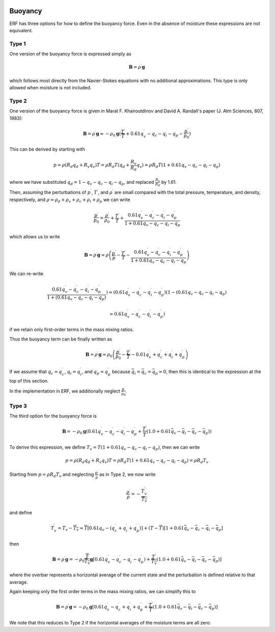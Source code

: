
 .. role:: cpp(code)
    :language: c++

 .. role:: f(code)
    :language: fortran

.. _Buoyancy:

Buoyancy
=========

ERF has three options for how to define the buoyancy force.  Even in the absence of moisture these
expressions are not equivalent.

Type 1
------

One version of the buoyancy force is expressed simply as

.. math::
     \mathbf{B} = \rho^\prime \mathbf{g}

which follows most directly from the Navier-Stokes equations with no additional approximations.
This type is only allowed when moisture is not included.

Type 2
------

One version of the buoyancy force is given in Marat F. Khairoutdinov and David A. Randall's paper (J. Atm Sciences, 607, 1983):

.. math::
     \mathbf{B} = \rho^\prime \mathbf{g} \approx -\rho_0 \mathbf{g} ( \frac{T^\prime}{\overline{T}}
                 + 0.61 q_v^\prime - q_c - q_i - q_p - \frac{p^\prime}{p_0} )

This can be derived by starting with

.. math::
   p = \rho (R_d q_d + R_v q_v) T = \rho R_d T (q_d + \frac{R_v}{R_d} q_v) =
        \rho R_d T ( 1 + 0.61 q_v − q_c − q_i - q_p )

where we have substituted :math:`q_d = 1 - q_v - q_c - q_i - q_p`,
and replaced :math:`\frac{R_v}{R_d}` by 1.61.

Then, assuming the perturbations of :math:`p^\prime`, :math:`T^\prime`, and :math:`\rho^\prime`
are small compared with the total pressure, temperature, and density, respectively,
and :math:`\rho = \rho_d + \rho_v + \rho_c + \rho_i + \rho_p`
we can write

.. math::
   \frac{p^\prime}{p_0} = \frac{\rho^\prime}{\rho_0} + \frac{T^\prime}{T} + \frac{0.61 q_v^\prime - q_c^\prime - q_i^\prime - q_p^\prime}{1+ 0.61 q_v - q_c - q_i - q_p}

which allows us to write

.. math::
     \mathbf{B} = \rho^\prime \mathbf{g} \approx \rho \left( \frac{p^\prime}{p} - \frac{T^\prime}{T} -
         \frac{0.61 q_v^\prime - q_c^\prime - q_i^\prime - q_p^\prime}{1+ 0.61 q_v - q_c - q_i - q_p} \right)

We can re-write

.. math::
     \frac{0.61 q_v^\prime - q_c^\prime - q_i^\prime - q_p^\prime}{1+ ( 0.61 q_v - q_c - q_i - q_p ) } )
     \approx
     ( 0.61 q_v^\prime - q_c^\prime - q_i^\prime - q_p^\prime ) (1 - ( 0.61 q_v - q_c - q_i - q_p )

     \approx
     0.61 q_v^\prime - q_c^\prime - q_i^\prime - q_p^\prime)

if we retain only first-order terms in the mass mixing ratios.

Thus the buoyancy term can be finally written as

.. math::
     \mathbf{B} = \rho^\prime \mathbf{g} \approx \rho_0 \left( \frac{p^\prime}{p_0} - \frac{T^\prime}{\overline{T}} -
         0.61 q_v^\prime + q_c^\prime + q_i^\prime + q_p^\prime \right)

If we assume that :math:`q_c = q_c^\prime`, :math:`q_i = q_i^\prime`, and :math:`q_p = q_p^\prime`
because :math:`\bar{q_i} = \bar{q_c} = \bar{q_p} = 0`,
then this is identical to the expression at the top of this section.

In the implementation in ERF, we additionally neglect :math:`\frac{p^\prime}{\bar{p_0}}`.

Type 3
------

The third option for the buoyancy force is

.. math::
   \mathbf{B} = -\rho_0 \mathbf{g} ( 0.61 q_v^\prime - q_c^\prime - q_i^\prime - q_p^\prime
                  + \frac{T^\prime}{\bar{T}} (1.0 + 0.61 \bar{q_v} - \bar{q_i} - \bar{q_c} - \bar{q_p}) )

To derive this expression, we define :math:`T_v = T (1 + 0.61 q_v − q_c − q_i - q_p)`, then we can write

.. math::
    p = \rho (R_d q_d + R_v q_v) T = \rho R_d T (1 + 0.61 q_v − q_c − q_i - q_p ) = \rho R_d T_v


Starting from :math:`p = \rho R_d T_v` and neglecting :math:`\frac{p^\prime}{\bar{p}}` as in Type 2, we now write

.. math::
   \frac{\rho^\prime}{\rho} = -\frac{T_v^\prime}{\overline{T_v}}

and define

.. math::

   T_v^\prime = T_v - \overline{T_v} \approx \overline{T} [ 0.61 q_v - (q_c^\prime + q_i^\prime + q_p^\prime)] +
               (T - \overline{T}) [1+ 0.61 \bar{q_v} - \bar{q_c} - \bar{q_i} - \bar{q_p} ]

then

.. math::

   \mathbf{B} = \rho^\prime \mathbf{g} = -\rho_0 \frac{\overline{T}}{\overline{T_v}} \mathbf{g} [ 0.61 q_v^\prime - q_c^\prime - q_i^\prime - q_p^\prime ) + \frac{T^\prime}{\overline{T_v}} (1.0 + 0.61 \bar{q_v} - \bar{q_i} - \bar{q_c} - \bar{q_p}) ]

where the overbar represents a horizontal average of the current state and the perturbation is defined relative to that average.

Again keeping only the first order terms in the mass mixing ratios, we can simplify this to

.. math::
   \mathbf{B} = \rho^\prime \mathbf{g} = -\rho_0 \mathbf{g} [ 0.61 q_v^\prime - q_c^\prime + q_i^\prime + q_p^\prime
                  + \frac{T^\prime}{\overline{T}} (1.0 + 0.61 \bar{q_v} - \bar{q_i} - \bar{q_c} - \bar{q_p}) ]

We note that this reduces to Type 2 if the horizontal averages of the moisture terms are all zero.
